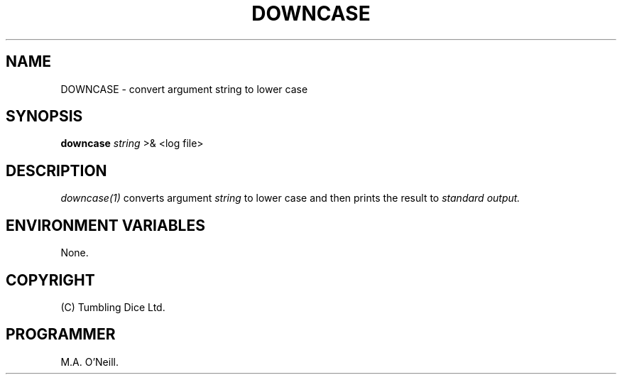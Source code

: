 .TH DOWNCASE 1 "8th February 2009" "PUPSP3 build tools" "PUPSP3 build tools"

.SH NAME
DOWNCASE \- convert argument string to lower case 
.br

.SH SYNOPSIS
.B downcase 
.I string 
>& <log file>
.br

.SH DESCRIPTION
.I downcase(1)
converts argument
.I string
to lower case and then prints the result to
.I standard output.
.br

.SH ENVIRONMENT VARIABLES
None.
.br

.SH COPYRIGHT
(C) Tumbling Dice Ltd.
.br

.SH PROGRAMMER
M.A. O'Neill.
.br

